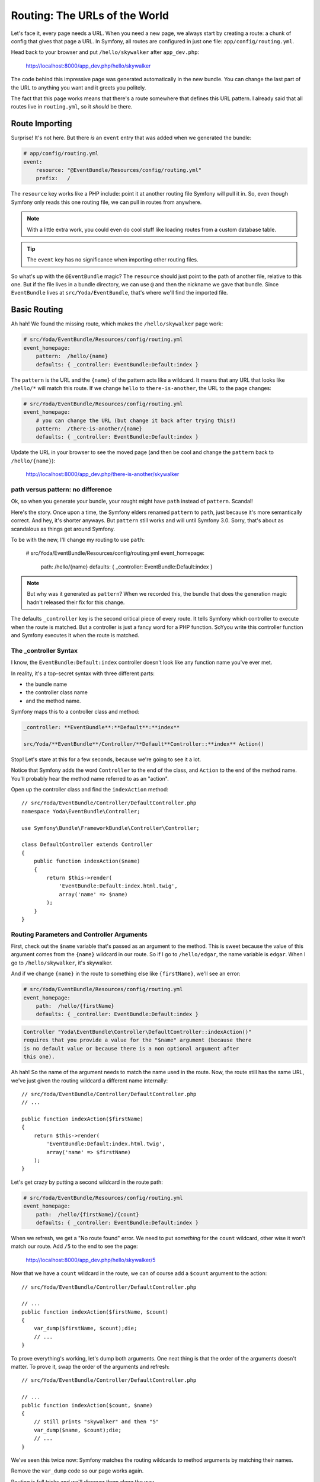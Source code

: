 Routing: The URLs of the World
==============================

Let's face it, every page needs a URL. When you need a new page, we always
start by creating a route: a chunk of config that gives that page a URL.
In Symfony, all routes are configured in just one file: ``app/config/routing.yml``.

Head back to your browser and put ``/hello/skywalker`` after ``app_dev.php``:

  http://localhost:8000/app_dev.php/hello/skywalker

The code behind this impressive page was generated automatically in the new
bundle. You can change the last part of the URL to anything you want and
it greets you politely.

The fact that this page works means that there's a route somewhere that
defines this URL pattern. I already said that all routes live in ``routing.yml``,
so it *should* be there.

Route Importing
---------------

Surprise! It's not here. But there *is* an ``event`` entry that was added when
we generated the bundle:

.. code-block:: yaml

    # app/config/routing.yml
    event:
        resource: "@EventBundle/Resources/config/routing.yml"
        prefix:   /

The ``resource`` key works like a PHP include: point it at another routing
file Symfony will pull it in. So, even though Symfony only reads this one
routing file, we can pull in routes from anywhere.

.. note::

    With a little extra work, you could even do cool stuff like loading routes
    from a custom database table.

.. tip::

    The ``event`` key has no significance when importing other routing files.

So what's up with the ``@EventBundle`` magic? The ``resource`` should just
point to the path of another file, relative to this one. But if the file
lives in a bundle directory, we can use ``@`` and then the nickname we gave
that bundle. Since ``EventBundle`` lives at ``src/Yoda/EventBundle``, that's
where we'll find the imported file.

Basic Routing
-------------

Ah hah! We found the missing route, which makes the ``/hello/skywalker``
page work:

.. code-block:: yaml

    # src/Yoda/EventBundle/Resources/config/routing.yml
    event_homepage:
        pattern:  /hello/{name}
        defaults: { _controller: EventBundle:Default:index }

The ``pattern`` is the URL and the ``{name}`` of the pattern acts like a
wildcard. It means that any URL that looks like ``/hello/*`` will match this
route. If we change ``hello`` to ``there-is-another``, the URL to the page
changes:

.. code-block:: yaml

    # src/Yoda/EventBundle/Resources/config/routing.yml
    event_homepage:
        # you can change the URL (but change it back after trying this!)
        pattern:  /there-is-another/{name}
        defaults: { _controller: EventBundle:Default:index }

Update the URL in your browser to see the moved page (and then be cool and
change the ``pattern`` back to ``/hello/{name}``):

  http://localhost:8000/app_dev.php/there-is-another/skywalker

path versus pattern: no difference
~~~~~~~~~~~~~~~~~~~~~~~~~~~~~~~~~~

Ok, so when you generate your bundle, your rought might have ``path`` instead
of ``pattern``. Scandal!

Here's the story. Once upon a time, the Symfony elders renamed ``pattern``
to ``path``, just because it's more semantically correct. And hey, it's
shorter anyways. But ``pattern`` still works and will until Symfony 3.0.
Sorry, that's about as scandalous as things get around Symfony.

To be with the new, I'll change my routing to use ``path``:

    # src/Yoda/EventBundle/Resources/config/routing.yml
    event_homepage:
        path:  /hello/{name}
        defaults: { _controller: EventBundle:Default:index }

.. note::

    But why was it generated as ``pattern``? When we recorded this, the bundle
    that does the generation magic hadn't released their fix for this change.

The defaults ``_controller`` key is the second critical piece of every route.
It tells Symfony which controller to execute when the route is matched. But
a controller is just a fancy word for a PHP function. SoYyou write this controller
function and Symfony executes it when the route is matched.

The _controller Syntax
~~~~~~~~~~~~~~~~~~~~~~

I know, the ``EventBundle:Default:index`` controller doesn't look like any
function name you've ever met.

In reality, it's a top-secret syntax with three different parts:

* the bundle name
* the controller class name
* and the method name.

Symfony maps this to a controller class and method:

.. code-block:: text

    _controller: **EventBundle**:**Default**:**index**

    src/Yoda/**EventBundle**/Controller/**Default**Controller::**index** Action()

Stop! Let's stare at this for a few seconds, because we're going to see it
a lot.

Notice that Symfony adds the word ``Controller`` to the end of the class,
and ``Action`` to the end of the method name. You'll probably hear the method
name referred to as an "action".

Open up the controller class and find the ``indexAction`` method::

    // src/Yoda/EventBundle/Controller/DefaultController.php
    namespace Yoda\EventBundle\Controller;
    
    use Symfony\Bundle\FrameworkBundle\Controller\Controller;
    
    class DefaultController extends Controller
    {
        public function indexAction($name)
        {
            return $this->render(
                'EventBundle:Default:index.html.twig',
                array('name' => $name)
            );
        }
    }

Routing Parameters and Controller Arguments
~~~~~~~~~~~~~~~~~~~~~~~~~~~~~~~~~~~~~~~~~~~

First, check out the ``$name`` variable that's passed as an argument to the
method. This is sweet because the value of this argument comes from the ``{name}``
wildcard in our route. So if I go to ``/hello/edgar``, the name variable
is ``edgar``. When I go to ``/hello/skywalker``, it's skywalker.

And if we change ``{name}`` in the route to something else like ``{firstName}``,
we'll see an error:

.. code-block:: yaml

    # src/Yoda/EventBundle/Resources/config/routing.yml
    event_homepage:
        path:  /hello/{firstName}
        defaults: { _controller: EventBundle:Default:index }

.. code-block:: text

    Controller "Yoda\EventBundle\Controller\DefaultController::indexAction()"
    requires that you provide a value for the "$name" argument (because there
    is no default value or because there is a non optional argument after
    this one).

Ah hah! So the name of the argument needs to match the name used in the route.
Now, the route still has the same URL, we've just given the routing wildcard
a different name internally::

    // src/Yoda/EventBundle/Controller/DefaultController.php
    // ...

    public function indexAction($firstName)
    {
        return $this->render(
            'EventBundle:Default:index.html.twig',
            array('name' => $firstName)
        );
    }

Let's get crazy by putting a second wildcard in the route path:

.. code-block:: yaml

    # src/Yoda/EventBundle/Resources/config/routing.yml
    event_homepage:
        path:  /hello/{firstName}/{count}
        defaults: { _controller: EventBundle:Default:index }

When we refresh, we get a "No route found" error. We need to put *something*
for the ``count`` wildcard, other wise it won't match our route. Add ``/5``
to the end to see the page:

  http://localhost:8000/app_dev.php/hello/skywalker/5

Now that we have a ``count`` wildcard in the route, we can of course add
a ``$count`` argument to the action::

    // src/Yoda/EventBundle/Controller/DefaultController.php

    // ...
    public function indexAction($firstName, $count)
    {
        var_dump($firstName, $count);die;
        // ...
    }

To prove everything's working, let's dump both arguments. One neat thing
is that the order of the arguments doesn't matter. To prove it, swap the order
of the arguments and refresh::

    // src/Yoda/EventBundle/Controller/DefaultController.php

    // ...
    public function indexAction($count, $name)
    {
        // still prints "skywalker" and then "5"
        var_dump($name, $count);die;
        // ...
    }

We've seen this twice now: Symfony matches the routing wildcards to method
arguments by matching their names.

Remove the ``var_dump`` code so our page works again.

Routing is full tricks and we'll discover them along the way.

Debugging Routes
----------------

Wondering what other URLs your app might have? Our friend console can help
you with that with the ``router:debug`` command:

.. code-block:: text

    $ php app/console router:debug

This shows a full list of every route in your app. Right now, that means
the one we've been playing with plus a few others internal Symfony debugging
routes. Remember this command: it's your Swiss army knife for finding your
way through a project.
